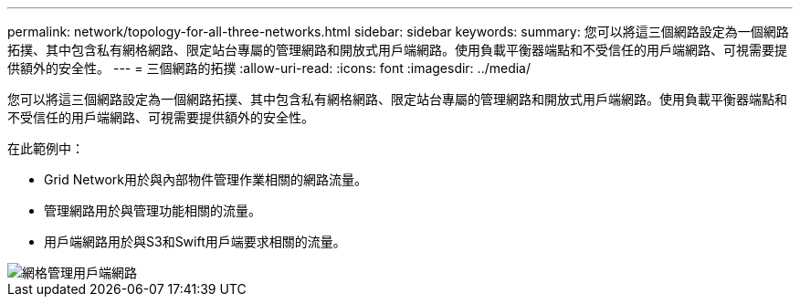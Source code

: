 ---
permalink: network/topology-for-all-three-networks.html 
sidebar: sidebar 
keywords:  
summary: 您可以將這三個網路設定為一個網路拓撲、其中包含私有網格網路、限定站台專屬的管理網路和開放式用戶端網路。使用負載平衡器端點和不受信任的用戶端網路、可視需要提供額外的安全性。 
---
= 三個網路的拓撲
:allow-uri-read: 
:icons: font
:imagesdir: ../media/


[role="lead"]
您可以將這三個網路設定為一個網路拓撲、其中包含私有網格網路、限定站台專屬的管理網路和開放式用戶端網路。使用負載平衡器端點和不受信任的用戶端網路、可視需要提供額外的安全性。

在此範例中：

* Grid Network用於與內部物件管理作業相關的網路流量。
* 管理網路用於與管理功能相關的流量。
* 用戶端網路用於與S3和Swift用戶端要求相關的流量。


image::../media/grid_admin_client_networks.png[網格管理用戶端網路]
